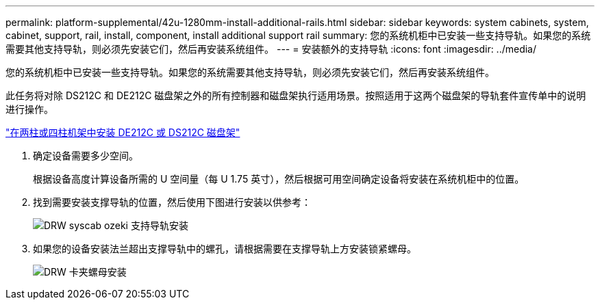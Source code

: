 ---
permalink: platform-supplemental/42u-1280mm-install-additional-rails.html 
sidebar: sidebar 
keywords: system cabinets, system, cabinet, support, rail, install, component, install additional support rail 
summary: 您的系统机柜中已安装一些支持导轨。如果您的系统需要其他支持导轨，则必须先安装它们，然后再安装系统组件。 
---
= 安装额外的支持导轨
:icons: font
:imagesdir: ../media/


[role="lead"]
您的系统机柜中已安装一些支持导轨。如果您的系统需要其他支持导轨，则必须先安装它们，然后再安装系统组件。

此任务将对除 DS212C 和 DE212C 磁盘架之外的所有控制器和磁盘架执行适用场景。按照适用于这两个磁盘架的导轨套件宣传单中的说明进行操作。

https://library.netapp.com/ecm/ecm_download_file/ECMLP2484194["在两柱或四柱机架中安装 DE212C 或 DS212C 磁盘架"]

. 确定设备需要多少空间。
+
根据设备高度计算设备所需的 U 空间量（每 U 1.75 英寸），然后根据可用空间确定设备将安装在系统机柜中的位置。

. 找到需要安装支撑导轨的位置，然后使用下图进行安装以供参考：
+
image::../media/drw_syscab_ozeki_support_rail_installation.gif[DRW syscab ozeki 支持导轨安装]

. 如果您的设备安装法兰超出支撑导轨中的螺孔，请根据需要在支撑导轨上方安装锁紧螺母。
+
image::../media/drw_clip_nut_install.gif[DRW 卡夹螺母安装]


